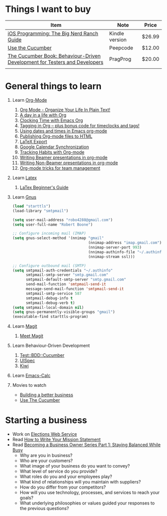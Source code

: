 * Things I want to buy
  | Item                                                                       | Note           | Price  |
  |----------------------------------------------------------------------------+----------------+--------|
  | [[http://www.amazon.com/iOS-Programming-Ranch-Guides-ebook/dp/B004Z2NQJQ/ref%3Dpd_sim_kinc_1?ie%3DUTF8&m%3DAG56TWVU5XWC2][iOS Programming: The Big Nerd Ranch Guide]]                                  | Kindle version | $26.99 |
  | [[http://peepcode.com/products/cucumber][Use the Cucumber]]                                                           | Peepcode       | $12.00 |
  | [[http://pragprog.com/book/hwcuc/the-cucumber-book][The Cucumber Book: Behaviour-Driven Development for Testers and Developers]] | PragProg       | $20.00 |
  |                                                                            |                |        |
* General things to learn
  1. Learn [[http://orgmode.org/][Org-Mode]]
     1. [[http://doc.norang.ca/org-mode.html][Org Mode - Organize Your Life In Plain Text!]]
     2. [[http://sachachua.com/blog/2007/12/a-day-in-a-life-with-org/][A day in a life with Org]]
     3. [[http://sachachua.com/blog/2007/12/clocking-time-with-emacs-org/][Clocking Time with Emacs Org]]
     4. [[http://sachachua.com/blog/2008/01/tagging-in-org-plus-bonus-code-for-timeclocks-and-tags/][Tagging in Org – plus bonus code for timeclocks and tags!]]
     5. [[http://members.optusnet.com.au/~charles57/GTD/org_dates/][Using dates and times in Emacs org-mode]]
     6. [[http://orgmode.org/worg/org-tutorials/org-publish-html-tutorial.html][Publishing Org-mode files to HTML]]
     7. [[http://orgmode.org/worg/org-tutorials/org-latex-export.html][LaTeX Export]]
     8. [[http://orgmode.org/worg/org-tutorials/org-google-sync.html][Google Calendar Synchronization]]
     9. [[http://orgmode.org/worg/org-tutorials/tracking-habits.html][Tracking Habits with Org-mode]]
     10. [[http://orgmode.org/worg/org-tutorials/org-beamer/tutorial.html][Writing Beamer presentations in org-mode]]
     11. [[http://orgmode.org/worg/org-tutorials/non-beamer-presentations.html][Writing Non-Beamer presentations in org-mode]]
     12. [[http://juanreyero.com/article/emacs/org-teams.html][Org-mode tricks for team management]]
  2. Learn [[http://www.latex-project.org/][Latex]]
     1. [[file:~/Dropbox/LaTex-Beginners-Guide-eBook19082011_1090426.pdf][LaTex Beginner's Guide]]
  3. Learn [[http://www.gnus.org/][Gnus]]
     #+source:.gnus.el
     #+begin_src emacs-lisp
       (load "starttls")
       (load-library "smtpmail")
       
       (setq user-mail-address "robo4288@gmail.com")
       (setq user-full-name "Robert Boone")
       
       ;; Configure incoming mail (IMAP)
       (setq gnus-select-method '(nnimap "gmail"
                                         (nnimap-address "imap.gmail.com")
                                         (nnimap-server-port 993)
                                         (nnimap-authinfo-file "~/.authinfo")
                                         (nnimap-stream ssl)))
       
       ;; Configure outbound mail (SMTP)
       (setq smtpmail-auth-credentials "~/.authinfo"
             smtpmail-smtp-server "smtp.gmail.com"
             smtpmail-default-smtp-server "smtp.gmail.com"
             send-mail-function 'smtpmail-send-it
             message-send-mail-function 'smtpmail-send-it
             smtpmail-smtp-service 587
             smtpmail-debug-info t
             smtpmail-debug-verb t)
       (setq smtpmail-local-domain nil)
       (setq gnus-permanently-visible-groups "gmail")
       (executable-find starttls-program)
       
     #+end_src
  4. Learn [[http://philjackson.github.com/magit/][Magit]]
     1. [[http://vimeo.com/2871241][Meet Magit]]
  5. Learn Behaviour-Driven Development
     1. [[http://search.cpan.org/~sargie/Test-BDD-Cucumber-0.01/][Test::BDD::Cucumber]]
     2. [[http://code.google.com/p/uispec/][UISpec]]
     3. [[http://www.kiwi-lib.info/][Kiwi]]
  6. Learn [[http://vimeo.com/14742598][Emacs-Calc]]
  7. Movies to watch
     - [[file:~/Dropbox/Movies/NSConf11Main-06%20Kevin%20Hoctor.m4v][Building a better business]]
     - [[Http://peepcode.com/products/cucumber][Use The Cucumber]]
* Starting a business
  + Work on [[file:Elections.org][Elections Web Service]]
  + Read [[http://www.entrepreneur.com/management/leadership/businessstrategies/article65230.html][How to Write Your Mission Statement]]
  + Read [[http://www.freshbooks.com/blog/2011/08/16/becoming-a-business-owner-series-part-1-staying-balanced-while-busy/][Becoming a Business Owner Series Part 1: Staying Balanced While Busy]]
    - Why are you in business?
    - Who are your customers?
    - What image of your business do you want to convey?
    - What level of service do you provide?
    - What roles do you and your employees play?
    - What kind of relationships will you maintain with suppliers?
    - How do you differ from your competitors?
    - How will you use technology, processes, and services to reach your goals?
    - What underlying philosophies or values guided your responses to the previous questions?
